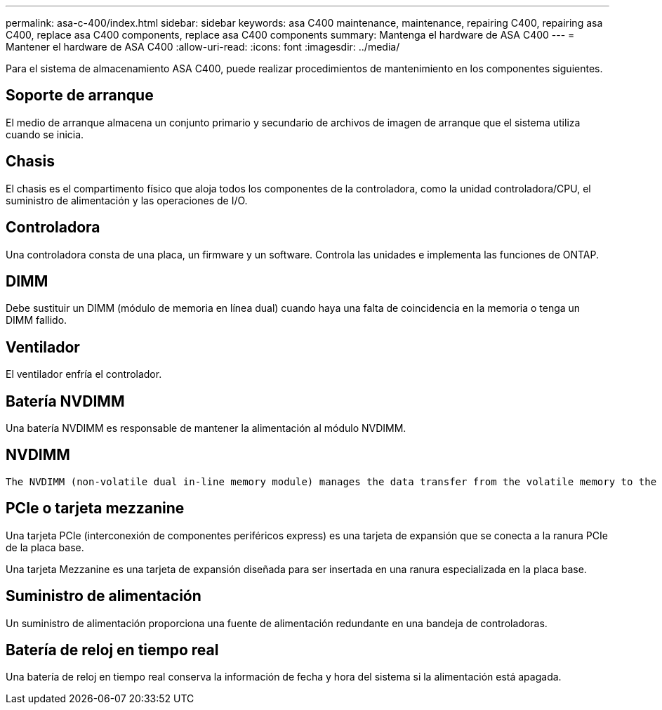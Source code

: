 ---
permalink: asa-c-400/index.html 
sidebar: sidebar 
keywords: asa C400 maintenance, maintenance, repairing C400, repairing asa C400, replace asa C400 components, replace asa C400 components 
summary: Mantenga el hardware de ASA C400 
---
= Mantener el hardware de ASA C400
:allow-uri-read: 
:icons: font
:imagesdir: ../media/


[role="lead"]
Para el sistema de almacenamiento ASA C400, puede realizar procedimientos de mantenimiento en los componentes siguientes.



== Soporte de arranque

El medio de arranque almacena un conjunto primario y secundario de archivos de imagen de arranque que el sistema utiliza cuando se inicia.



== Chasis

El chasis es el compartimento físico que aloja todos los componentes de la controladora, como la unidad controladora/CPU, el suministro de alimentación y las operaciones de I/O.



== Controladora

Una controladora consta de una placa, un firmware y un software. Controla las unidades e implementa las funciones de ONTAP.



== DIMM

Debe sustituir un DIMM (módulo de memoria en línea dual) cuando haya una falta de coincidencia en la memoria o tenga un DIMM fallido.



== Ventilador

El ventilador enfría el controlador.



== Batería NVDIMM

Una batería NVDIMM es responsable de mantener la alimentación al módulo NVDIMM.



== NVDIMM

 The NVDIMM (non-volatile dual in-line memory module) manages the data transfer from the volatile memory to the non-volatile storage, and maintains data integrity in the event of a power loss or system shutdown.


== PCIe o tarjeta mezzanine

Una tarjeta PCIe (interconexión de componentes periféricos express) es una tarjeta de expansión que se conecta a la ranura PCIe de la placa base.

Una tarjeta Mezzanine es una tarjeta de expansión diseñada para ser insertada en una ranura especializada en la placa base.



== Suministro de alimentación

Un suministro de alimentación proporciona una fuente de alimentación redundante en una bandeja de controladoras.



== Batería de reloj en tiempo real

Una batería de reloj en tiempo real conserva la información de fecha y hora del sistema si la alimentación está apagada.
